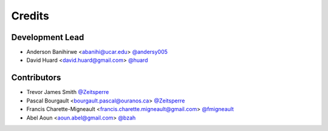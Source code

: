=======
Credits
=======

Development Lead
----------------

* Anderson Banihirwe <abanihi@ucar.edu> `@andersy005 <https://github.com/andersy005>`_
* David Huard <david.huard@gmail.com> `@huard <https://github.com/huard>`_

Contributors
-------------

* Trevor James Smith `@Zeitsperre <https://github.com/Zeitsperre>`_
* Pascal Bourgault <bourgault.pascal@ouranos.ca> `@Zeitsperre <https://github.com/Zeitsperre>`_
* Francis Charette-Migneault <francis.charette.migneault@gmail.com> `@fmigneault <https://github.com/fmigneault>`_
* Abel Aoun <aoun.abel@gmail.com> `@bzah <https://github.com/bzah>`_
